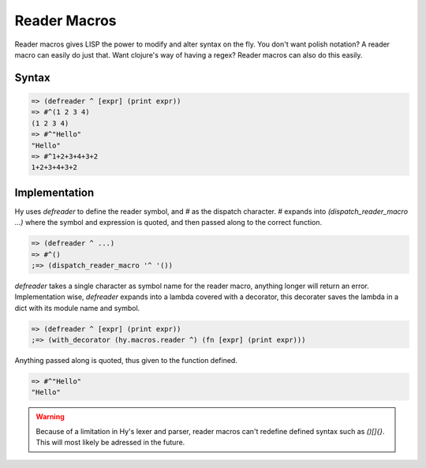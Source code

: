 .. _reader-macros:
=============
Reader Macros
=============

Reader macros gives LISP the power to modify and alter syntax on the fly. 
You don't want polish notation? A reader macro can easily do just that. Want 
clojure's way of having a regex? Reader macros can also do this easily.


Syntax
======

.. code-block:: clj

    => (defreader ^ [expr] (print expr))
    => #^(1 2 3 4)
    (1 2 3 4)
    => #^"Hello"
    "Hello"
    => #^1+2+3+4+3+2
    1+2+3+4+3+2


Implementation
==============

Hy uses `defreader` to define the reader symbol, and `#` as the dispatch character. 
`#` expands into `(dispatch_reader_macro ...)` where the symbol and expression is 
quoted, and then passed along to the correct function.

.. code-block:: clj

    => (defreader ^ ...)
    => #^()
    ;=> (dispatch_reader_macro '^ '())


`defreader` takes a single character as symbol name for the reader macro, anything 
longer will return an error. Implementation wise, `defreader` expands into a 
lambda covered with a decorator, this decorater saves the lambda in a dict with 
its module name and symbol.

.. code-block:: clj

    => (defreader ^ [expr] (print expr))
    ;=> (with_decorator (hy.macros.reader ^) (fn [expr] (print expr)))


Anything passed along is quoted, thus given to the function defined.

.. code-block:: clj

    => #^"Hello"
    "Hello"


.. warning::
    Because of a limitation in Hy's lexer and parser, reader macros can't redefine 
    defined syntax such as `()[]{}`. This will most likely be adressed in the future.
